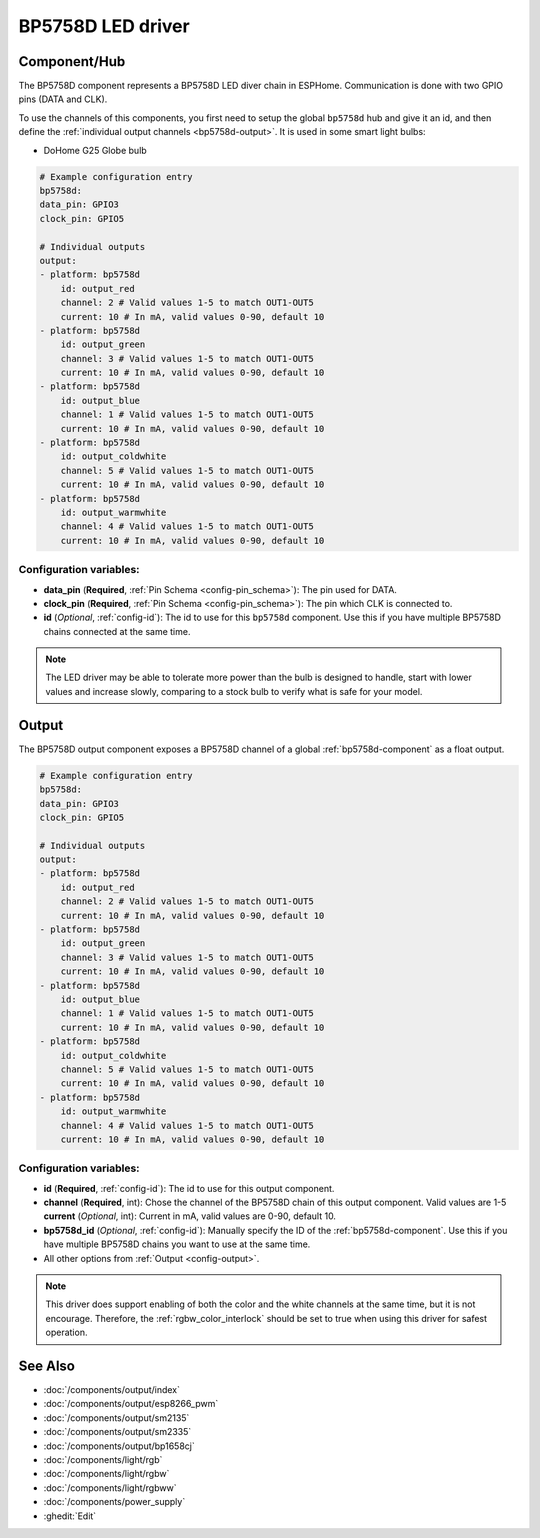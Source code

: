 BP5758D LED driver
==================

.. seo::
    :description: Instructions for setting up BP5758D LED drivers in ESPHome.
    :keywords: BP5758D, DoHome G25 Globe bulb

.. _bp5758d-component:

Component/Hub
-------------

The BP5758D component represents a BP5758D LED diver chain in
ESPHome. Communication is done with two GPIO pins (DATA and CLK).

To use the channels of this components, you first need to setup the
global ``bp5758d`` hub and give it an id, and then define the
:ref:`individual output channels <bp5758d-output>`.
It is used in some smart light bulbs:

- DoHome G25 Globe bulb

.. code-block:: yaml

    # Example configuration entry
    bp5758d:
    data_pin: GPIO3
    clock_pin: GPIO5

    # Individual outputs
    output:
    - platform: bp5758d
        id: output_red
        channel: 2 # Valid values 1-5 to match OUT1-OUT5
        current: 10 # In mA, valid values 0-90, default 10
    - platform: bp5758d
        id: output_green
        channel: 3 # Valid values 1-5 to match OUT1-OUT5
        current: 10 # In mA, valid values 0-90, default 10
    - platform: bp5758d
        id: output_blue
        channel: 1 # Valid values 1-5 to match OUT1-OUT5
        current: 10 # In mA, valid values 0-90, default 10
    - platform: bp5758d
        id: output_coldwhite
        channel: 5 # Valid values 1-5 to match OUT1-OUT5
        current: 10 # In mA, valid values 0-90, default 10
    - platform: bp5758d
        id: output_warmwhite
        channel: 4 # Valid values 1-5 to match OUT1-OUT5
        current: 10 # In mA, valid values 0-90, default 10

Configuration variables:
************************

-  **data_pin** (**Required**, :ref:`Pin Schema <config-pin_schema>`): The pin used for DATA.
-  **clock_pin** (**Required**, :ref:`Pin Schema <config-pin_schema>`): The pin which CLK is
   connected to.
-  **id** (*Optional*, :ref:`config-id`): The id to use for
   this ``bp5758d`` component. Use this if you have multiple BP5758D chains
   connected at the same time.

.. note::

    The LED driver may be able to tolerate more power than
    the bulb is designed to handle, start with lower values
    and increase slowly, comparing to a stock bulb to verify
    what is safe for your model.

.. _bp5758d-output:

Output
------

The BP5758D output component exposes a BP5758D channel of a global
:ref:`bp5758d-component` as a float output.

.. code-block:: yaml

    # Example configuration entry
    bp5758d:
    data_pin: GPIO3
    clock_pin: GPIO5

    # Individual outputs
    output:
    - platform: bp5758d
        id: output_red
        channel: 2 # Valid values 1-5 to match OUT1-OUT5
        current: 10 # In mA, valid values 0-90, default 10
    - platform: bp5758d
        id: output_green
        channel: 3 # Valid values 1-5 to match OUT1-OUT5
        current: 10 # In mA, valid values 0-90, default 10
    - platform: bp5758d
        id: output_blue
        channel: 1 # Valid values 1-5 to match OUT1-OUT5
        current: 10 # In mA, valid values 0-90, default 10
    - platform: bp5758d
        id: output_coldwhite
        channel: 5 # Valid values 1-5 to match OUT1-OUT5
        current: 10 # In mA, valid values 0-90, default 10
    - platform: bp5758d
        id: output_warmwhite
        channel: 4 # Valid values 1-5 to match OUT1-OUT5
        current: 10 # In mA, valid values 0-90, default 10

Configuration variables:
************************

- **id** (**Required**, :ref:`config-id`): The id to use for this output component.
- **channel** (**Required**, int): Chose the channel of the BP5758D chain of
  this output component. Valid values are 1-5
  **current** (*Optional*, int): Current in mA, valid values are 0-90, default 10.
- **bp5758d_id** (*Optional*, :ref:`config-id`): Manually specify the ID of the
  :ref:`bp5758d-component`.
  Use this if you have multiple BP5758D chains you want to use at the same time.
- All other options from :ref:`Output <config-output>`.

.. note::

    This driver does support enabling of both the color and the white channels
    at the same time, but it is not encourage. Therefore, the :ref:`rgbw_color_interlock`
    should be set to true when using this driver for safest operation.

See Also
--------

- :doc:`/components/output/index`
- :doc:`/components/output/esp8266_pwm`
- :doc:`/components/output/sm2135`
- :doc:`/components/output/sm2335`
- :doc:`/components/output/bp1658cj`
- :doc:`/components/light/rgb`
- :doc:`/components/light/rgbw`
- :doc:`/components/light/rgbww`
- :doc:`/components/power_supply`
- :ghedit:`Edit`
